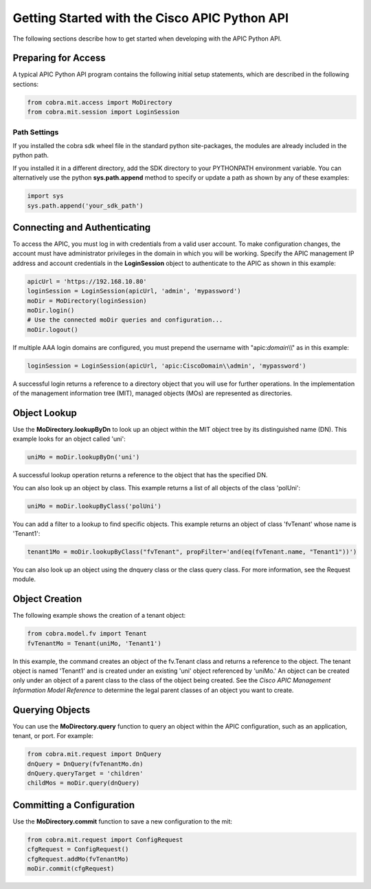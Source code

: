 .. _Getting Started with the Cisco APIC Python API:

**********************************************
Getting Started with the Cisco APIC Python API
**********************************************

The following sections describe how to get started when developing with the
APIC Python API.

Preparing for Access
====================

A typical APIC Python API program contains the following initial setup
statements, which are described in the following sections:

.. code-block:: python

   from cobra.mit.access import MoDirectory
   from cobra.mit.session import LoginSession

Path Settings
-------------

If you installed the cobra sdk wheel file in the standard python site-packages,
the modules are already included in the python path.

If you installed it in a different directory, add the SDK directory to your
PYTHONPATH environment variable. You can alternatively use the python
**sys.path.append** method to specify or update a path as shown by any of
these examples:

.. code-block:: python

   import sys
   sys.path.append('your_sdk_path')


Connecting and Authenticating
==============================

To access the APIC, you must log in with credentials from a valid user
account. To make configuration changes, the account must have administrator
privileges in the domain in which you will be working. Specify the APIC
management IP address and account credentials in the **LoginSession** object
to authenticate to the APIC as shown in this example:

.. code-block:: python

   apicUrl = 'https://192.168.10.80'
   loginSession = LoginSession(apicUrl, 'admin', 'mypassword')
   moDir = MoDirectory(loginSession)
   moDir.login()
   # Use the connected moDir queries and configuration...
   moDir.logout()

If multiple AAA login domains are configured, you must prepend the username 
with "apic:*domain*\\\\" as in this example:

.. code-block:: python

	loginSession = LoginSession(apicUrl, 'apic:CiscoDomain\\admin', 'mypassword')

A successful login returns a reference to a directory object that you will use
for further operations. In the implementation of the management
information tree (MIT), managed objects (MOs) are represented as directories.

Object Lookup
=============

Use the **MoDirectory.lookupByDn** to look up an object within the MIT object
tree by its distinguished name (DN). This example looks for an object called
'uni':

.. code-block:: python

   uniMo = moDir.lookupByDn('uni')

A successful lookup operation returns a reference to the object that has the
specified DN.

You can also look up an object by class. This example returns a list of all 
objects of the class 'polUni':

.. code-block:: python

   uniMo = moDir.lookupByClass('polUni')

You can add a filter to a lookup to find specific objects. This example returns 
an object of class 'fvTenant' whose name is 'Tenant1':

.. code-block:: python

   tenant1Mo = moDir.lookupByClass("fvTenant", propFilter='and(eq(fvTenant.name, "Tenant1"))')

You can also look up an object using the dnquery class or the class query
class. For more information, see the Request module.

Object Creation
================

The following example shows the creation of a tenant object:

.. code-block:: python
    
   from cobra.model.fv import Tenant
   fvTenantMo = Tenant(uniMo, 'Tenant1')

In this example, the command creates an object of the fv.Tenant class and
returns a reference to the object. The tenant object is named 'Tenant1' and
is created under an existing 'uni' object referenced by 'uniMo.'  An object
can be created only under an object of a parent class to the class of the
object being created. See the *Cisco APIC Management Information Model
Reference* to determine the legal parent classes of an object you want to
create.

Querying Objects
================

You can use the **MoDirectory.query** function to query an object within the
APIC configuration, such as an application, tenant, or port. For example:

.. code-block:: python

   from cobra.mit.request import DnQuery
   dnQuery = DnQuery(fvTenantMo.dn)
   dnQuery.queryTarget = 'children'
   childMos = moDir.query(dnQuery)


Committing a Configuration
===========================

Use the **MoDirectory.commit** function to save a new configuration to the mit:

.. code-block:: python

   from cobra.mit.request import ConfigRequest
   cfgRequest = ConfigRequest()
   cfgRequest.addMo(fvTenantMo)
   moDir.commit(cfgRequest)


